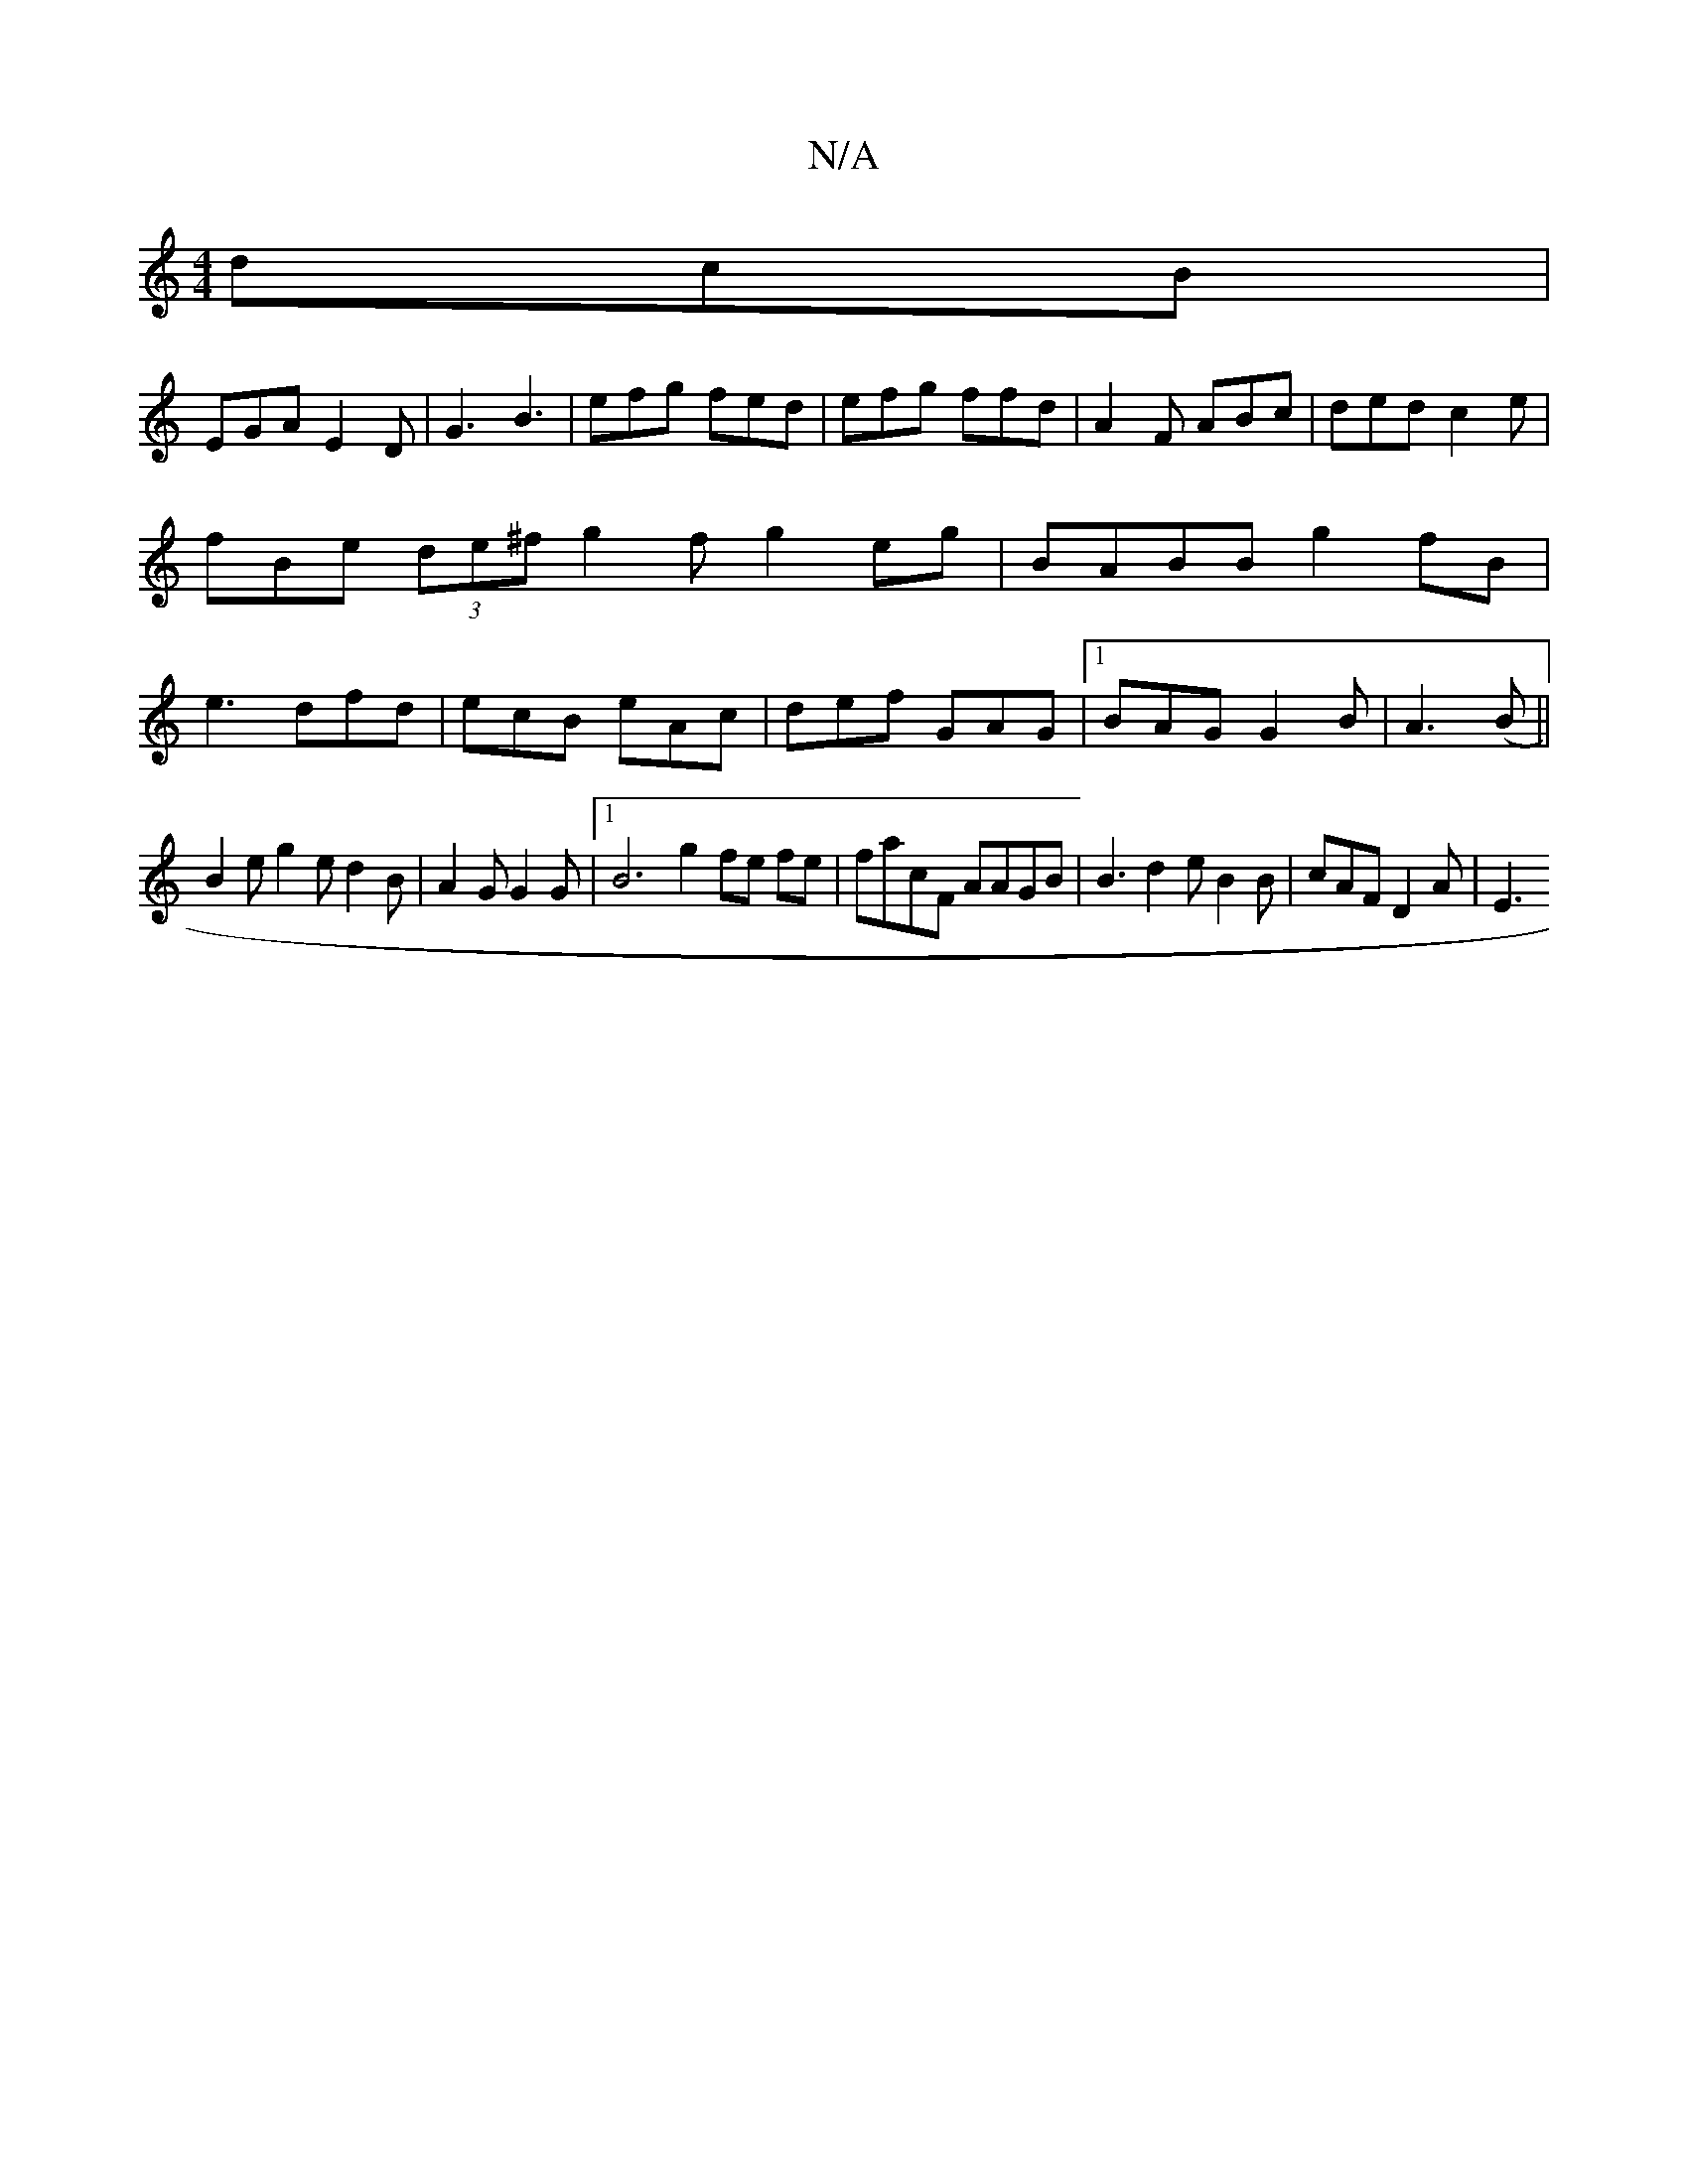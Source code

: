 X:1
T:N/A
M:4/4
R:N/A
K:Cmajor
 dcB|
EGA E2D | G3 B3 | efg fed | efg ffd | A2F ABc | ded c2e | fBe (3de^f g2f g2eg|BABB g2fB|e3 dfd|ecB eAc|def GAG|1 BAG G2B|A3(B||
B2e g2e d2B|A2G G2G|1 B6 g2 fe fe|facF AAGB|B3 d2e B2B|cAF D2A|E3 